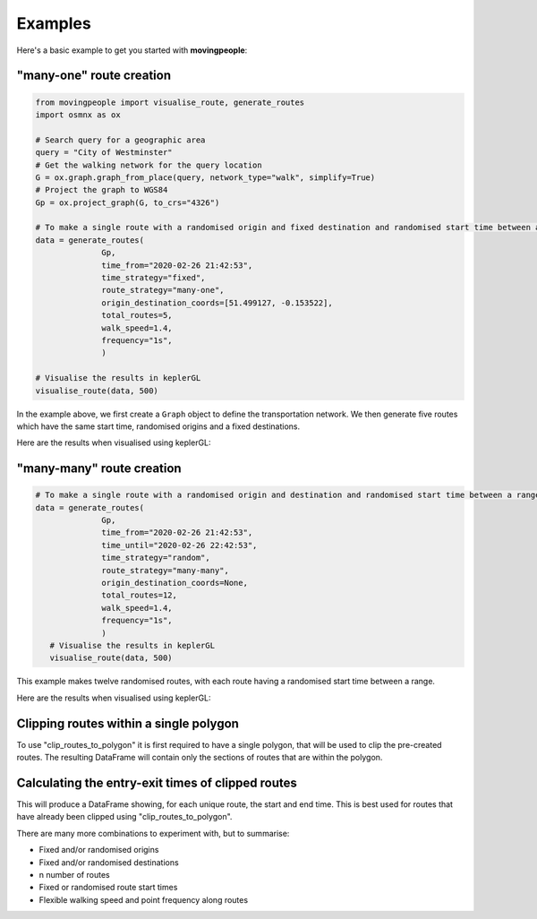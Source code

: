 Examples
=====

Here's a basic example to get you started with **movingpeople**:

"many-one" route creation
----
.. code-block:: bash

    from movingpeople import visualise_route, generate_routes
    import osmnx as ox

    # Search query for a geographic area
    query = "City of Westminster"
    # Get the walking network for the query location
    G = ox.graph.graph_from_place(query, network_type="walk", simplify=True)
    # Project the graph to WGS84
    Gp = ox.project_graph(G, to_crs="4326")

    # To make a single route with a randomised origin and fixed destination and randomised start time between a range.
    data = generate_routes(
                  Gp,
                  time_from="2020-02-26 21:42:53",
                  time_strategy="fixed",
                  route_strategy="many-one",
                  origin_destination_coords=[51.499127, -0.153522],
                  total_routes=5,
                  walk_speed=1.4,
                  frequency="1s",
                  )

    # Visualise the results in keplerGL
    visualise_route(data, 500)

In the example above, we first create a ``Graph`` object to define the transportation network. We then generate five routes which have the same start time, randomised origins and a fixed destinations.

Here are the results when visualised using keplerGL:

.. image:: ./images/many_one_example.png
  :width: 800



"many-many" route creation
----
.. code-block:: bash
   
    # To make a single route with a randomised origin and destination and randomised start time between a range.
    data = generate_routes(
                  Gp,
                  time_from="2020-02-26 21:42:53",
                  time_until="2020-02-26 22:42:53",
                  time_strategy="random",
                  route_strategy="many-many",
                  origin_destination_coords=None,
                  total_routes=12,
                  walk_speed=1.4,
                  frequency="1s",
                  )
       # Visualise the results in keplerGL
       visualise_route(data, 500)

This example makes twelve randomised routes, with each route having a randomised start time between a range.

Here are the results when visualised using keplerGL:

.. image:: ./images/many_many_example.png
  :width: 800


Clipping routes within a single polygon
----
.. code-block:: bash
      # Creating a Point geometry and a buffer polygon of 1500 meters
      buffer = Point(-0.152588, 51.512019)
      area = gpd.GeoDataFrame(index=[0], crs='epsg:4326', geometry=[buffer])
      area = area.to_crs(crs=3857) 
      area['geometry'] = area['geometry'].buffer(1500)

      # Using the existing routes GeoDataFrame and the created polygon
      clipped_routes = clip_routes_to_polygon(routes, area)

To use "clip_routes_to_polygon" it is first required to have a single polygon, that will be used to clip the pre-created routes.
The resulting DataFrame will contain only the sections of routes that are within the polygon.

Calculating the entry-exit times of clipped routes
----
.. code-block:: bash
      # Calculate the entry-exit times for each unique route
      entry_exit = get_entry_exit_times(clipped_routes)

This will produce a DataFrame showing, for each unique route, the start and end time.
This is best used for routes that have already been clipped using "clip_routes_to_polygon".


There are many more combinations to experiment with, but to summarise:

- Fixed and/or randomised origins

- Fixed and/or randomised destinations

- n number of routes

- Fixed or randomised route start times

- Flexible walking speed and point frequency along routes
